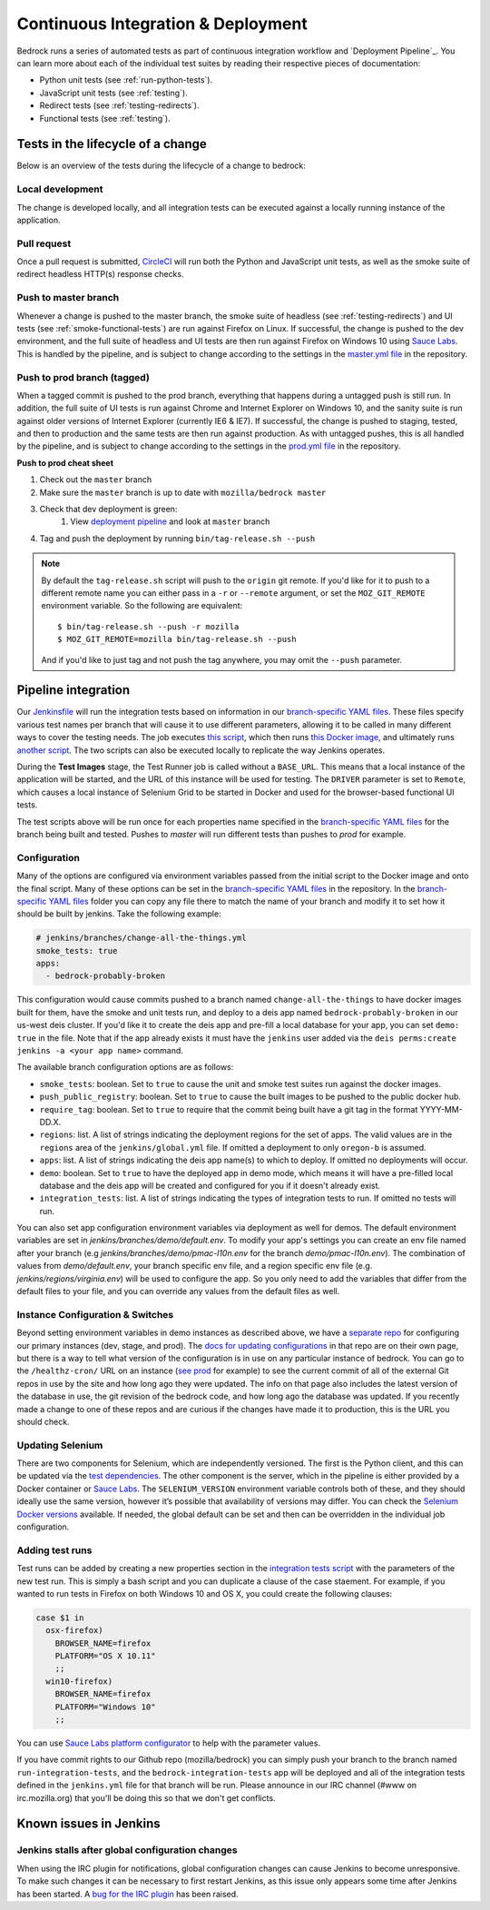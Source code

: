 .. This Source Code Form is subject to the terms of the Mozilla Public
.. License, v. 2.0. If a copy of the MPL was not distributed with this
.. file, You can obtain one at http://mozilla.org/MPL/2.0/.

.. _pipeline:

===================================
Continuous Integration & Deployment
===================================

Bedrock runs a series of automated tests as part of continuous integration workflow and
`Deployment Pipeline`_. You can learn more about each of the individual test suites
by reading their respective pieces of documentation:

* Python unit tests (see :ref:`run-python-tests`).
* JavaScript unit tests (see :ref:`testing`).
* Redirect tests (see :ref:`testing-redirects`).
* Functional tests (see :ref:`testing`).

Tests in the lifecycle of a change
----------------------------------

Below is an overview of the tests during the lifecycle of a change to bedrock:

Local development
~~~~~~~~~~~~~~~~~

The change is developed locally, and all integration tests can be executed against a
locally running instance of the application.

Pull request
~~~~~~~~~~~~

Once a pull request is submitted, `CircleCI`_ will run both the Python and  JavaScript
unit tests, as well as the smoke suite of redirect headless HTTP(s) response checks.

Push to master branch
~~~~~~~~~~~~~~~~~~~~~

Whenever a change is pushed to the master branch, the smoke suite of
headless (see :ref:`testing-redirects`) and UI tests (see :ref:`smoke-functional-tests`)
are run against Firefox on Linux. If successful, the change is pushed to the dev environment,
and the full suite of headless and UI tests are then run against
Firefox on Windows 10 using `Sauce Labs`_. This is handled by the pipeline, and is subject
to change according to the settings in the `master.yml file`_ in the repository.

.. _tagged-commit:

Push to prod branch (tagged)
~~~~~~~~~~~~~~~~~~~~~~~~~~~~

When a tagged commit is pushed to the prod branch, everything that happens during a
untagged push is still run. In addition, the full suite of UI tests is run against
Chrome and Internet Explorer on Windows 10, and the sanity suite is run against older
versions of Internet Explorer (currently IE6 & IE7). If successful, the change is
pushed to staging, tested, and then to production and the same tests are then run against
production. As with untagged pushes, this is all handled by the pipeline, and is subject
to change according to the settings in the `prod.yml file`_ in the repository.

**Push to prod cheat sheet**

#. Check out the ``master`` branch
#. Make sure the ``master`` branch is up to date with ``mozilla/bedrock master``
#. Check that dev deployment is green:
    #. View `deployment pipeline <https://ci.us-west.moz.works/blue/organizations/jenkins/bedrock_multibranch_pipeline/branches/>`_
       and look at ``master`` branch
#. Tag and push the deployment by running ``bin/tag-release.sh --push``

.. note::

    By default the ``tag-release.sh`` script will push to the ``origin`` git remote. If you'd
    like for it to push to a different remote name you can either pass in a ``-r`` or
    ``--remote`` argument, or set the ``MOZ_GIT_REMOTE`` environment variable. So the following
    are equivalent::

        $ bin/tag-release.sh --push -r mozilla
        $ MOZ_GIT_REMOTE=mozilla bin/tag-release.sh --push

    And if you'd like to just tag and not push the tag anywhere, you may omit the ``--push``
    parameter.

Pipeline integration
--------------------

Our `Jenkinsfile`_ will run the integration tests based on information in our `branch-specific YAML files`_.
These files specify various test names per branch that will cause it to use different
parameters, allowing it to be called in many different ways to cover the testing
needs. The job executes `this script <https://github.com/mozilla/bedrock/blob/master/docker/bin/run_integration_tests.sh>`_,
which then runs `this Docker image <https://github.com/mozilla/bedrock/blob/master/docker/dockerfiles/bedrock_test>`_,
and ultimately runs `another script <https://github.com/mozilla/bedrock/blob/master/bin/run-integration-tests.sh>`_.
The two scripts can also be executed locally to replicate the way Jenkins operates.

During the **Test Images** stage, the Test Runner job is called without a ``BASE_URL``. This means
that a local instance of the application will be started, and the URL of this instance
will be used for testing. The ``DRIVER`` parameter is set to ``Remote``, which causes a
local instance of Selenium Grid to be started in Docker and used for the browser-based
functional UI tests.

The test scripts above will be run once for each properties name specified in the `branch-specific YAML files`_
for the branch being built and tested. Pushes to `master` will run different tests than pushes to `prod`
for example.

Configuration
~~~~~~~~~~~~~

Many of the options are configured via environment variables passed from the initial
script to the Docker image and onto the final script. Many of these options can be
set in the `branch-specific YAML files`_ in the repository. In the `branch-specific YAML files`_
folder you can copy any file there to match the name of your branch and modify it
to set how it should be built by jenkins. Take the following example:

.. code-block:: yaml

    # jenkins/branches/change-all-the-things.yml
    smoke_tests: true
    apps:
      - bedrock-probably-broken

This configuration would cause commits pushed to a branch named ``change-all-the-things`` to have docker
images built for them, have the smoke and unit tests run, and deploy to a deis app named ``bedrock-probably-broken``
in our us-west deis cluster. If you'd like it to create the deis app and pre-fill a local database for your app,
you can set ``demo: true`` in the file. Note that if the app already exists it must have the ``jenkins`` user added via the
``deis perms:create jenkins -a <your app name>`` command.

The available branch configuration options are as follows:

* ``smoke_tests``: boolean. Set to ``true`` to cause the unit and smoke test suites run against the docker images.
* ``push_public_registry``: boolean. Set to ``true`` to cause the built images to be pushed to the public docker hub.
* ``require_tag``: boolean. Set to ``true`` to require that the commit being built have a git tag in the format YYYY-MM-DD.X.
* ``regions``: list. A list of strings indicating the deployment regions for the set of apps. The valid values are in the ``regions`` area of
  the ``jenkins/global.yml`` file. If omitted a deployment to only ``oregon-b`` is assumed.
* ``apps``: list. A list of strings indicating the deis app name(s) to which to deploy. If omitted no deployments will occur.
* ``demo``: boolean. Set to ``true`` to have the deployed app in demo mode, which means it will have a pre-filled local
  database and the deis app will be created and configured for you if it doesn't already exist.
* ``integration_tests``: list. A list of strings indicating the types of integration tests to run. If omitted no tests will run.

You can also set app configuration environment variables via deployment as well for demos. The default environment variables
are set in `jenkins/branches/demo/default.env`. To modify your app's settings you can create an env file named after your branch
(e.g `jenkins/branches/demo/pmac-l10n.env` for the branch `demo/pmac-l10n.env`). The combination
of values from `demo/default.env`, your branch specific env file, and a region specific env file (e.g. `jenkins/regions/virginia.env`)
will be used to configure the app. So you only need to add the variables that differ from the default files to your file,
and you can override any values from the default files as well.

Instance Configuration & Switches
~~~~~~~~~~~~~~~~~~~~~~~~~~~~~~~~~

Beyond setting environment variables in demo instances as described above, we have a `separate repo <https://github.com/mozmeao/www-config>`_
for configuring our primary instances (dev, stage, and prod). The `docs for updating configurations <https://mozmeao.github.io/www-config/>`_
in that repo are on their own page, but there is a way to tell what version of the configuration is in use on any particular instance of bedrock.
You can go to the ``/healthz-cron/`` URL on an instance (`see prod <https://www.mozilla.org/healthz-cron/>`_ for example) to see the current
commit of all of the external Git repos in use by the site and how long ago they were updated. The info on that page also includes the latest
version of the database in use, the git revision of the bedrock code, and how long ago the database was updated. If you recently made
a change to one of these repos and are curious if the changes have made it to production, this is the URL you should check.

Updating Selenium
~~~~~~~~~~~~~~~~~

There are two components for Selenium, which are independently versioned. The first is
the Python client, and this can be updated via the `test dependencies`_. The other
component is the server, which in the pipeline is either provided by a Docker container
or `Sauce Labs`_. The ``SELENIUM_VERSION`` environment variable controls both of these, and
they should ideally use the same version, however it’s possible that availability of
versions may differ. You can check the `Selenium Docker versions`_ available. If needed, the global
default can be set and then can be overridden in the individual job configuration.

Adding test runs
~~~~~~~~~~~~~~~~

Test runs can be added by creating a new properties section in the
`integration tests script <https://github.com/mozilla/bedrock/blob/master/docker/bin/run_integration_tests.sh>`_
with the parameters of the new test run. This is simply a bash script and you can duplicate a clause of the case staement.
For example, if you wanted to run tests in Firefox on both Windows 10 and
OS X, you could create the following clauses:

.. code-block:: bash

    case $1 in
      osx-firefox)
        BROWSER_NAME=firefox
        PLATFORM="OS X 10.11"
        ;;
      win10-firefox)
        BROWSER_NAME=firefox
        PLATFORM="Windows 10"
        ;;

You can use `Sauce Labs platform configurator`_ to help with the parameter values.

If you have commit rights to our Github repo (mozilla/bedrock) you can simply push
your branch to the branch named ``run-integration-tests``, and the ``bedrock-integration-tests``
app will be deployed and all of the integration tests defined in the ``jenkins.yml``
file for that branch will be run. Please announce in our IRC channel (#www on irc.mozilla.org)
that you'll be doing this so that we don't get conflicts.

Known issues in Jenkins
-----------------------

Jenkins stalls after global configuration changes
~~~~~~~~~~~~~~~~~~~~~~~~~~~~~~~~~~~~~~~~~~~~~~~~~

When using the IRC plugin for notifications, global configuration changes can cause
Jenkins to become unresponsive. To make such changes it can be necessary to first
restart Jenkins, as this issue only appears some time after Jenkins has been started.
A `bug for the IRC plugin`_ has been raised.

.. _Deployment Pipeline: https://ci.us-west.moz.works/view/Bedrock%20Pipeline/
.. _CircleCI: https://circleci.com/
.. _Sauce Labs: https://saucelabs.com/
.. _Jenkinsfile: https://github.com/mozilla/bedrock/tree/master/Jenkinsfile
.. _branch-specific YAML files: https://github.com/mozilla/bedrock/tree/master/jenkins/branches/
.. _master.yml file: https://github.com/mozilla/bedrock/tree/master/jenkins/branches/master.yml
.. _prod.yml file: https://github.com/mozilla/bedrock/tree/master/jenkins/branches/prod.yml
.. _bedrock_integration_tests_runner: https://ci.us-west.moz.works/view/Bedrock/job/bedrock_integration_tests_runner/
.. _configured in Jenkins: https://ci.us-west.moz.works/configure
.. _become unresponsive: https://issues.jenkins-ci.org/browse/JENKINS-28175
.. _test dependencies: https://github.com/mozilla/bedrock/blob/master/requirements/test.txt
.. _Selenium Docker versions: https://hub.docker.com/r/selenium/hub/tags/
.. _Sauce Labs platform configurator: https://wiki.saucelabs.com/display/DOCS/Platform+Configurator/
.. _enhancement request: https://issues.jenkins-ci.org/browse/JENKINS-26210
.. _bug for the IRC plugin: https://issues.jenkins-ci.org/browse/JENKINS-28175
